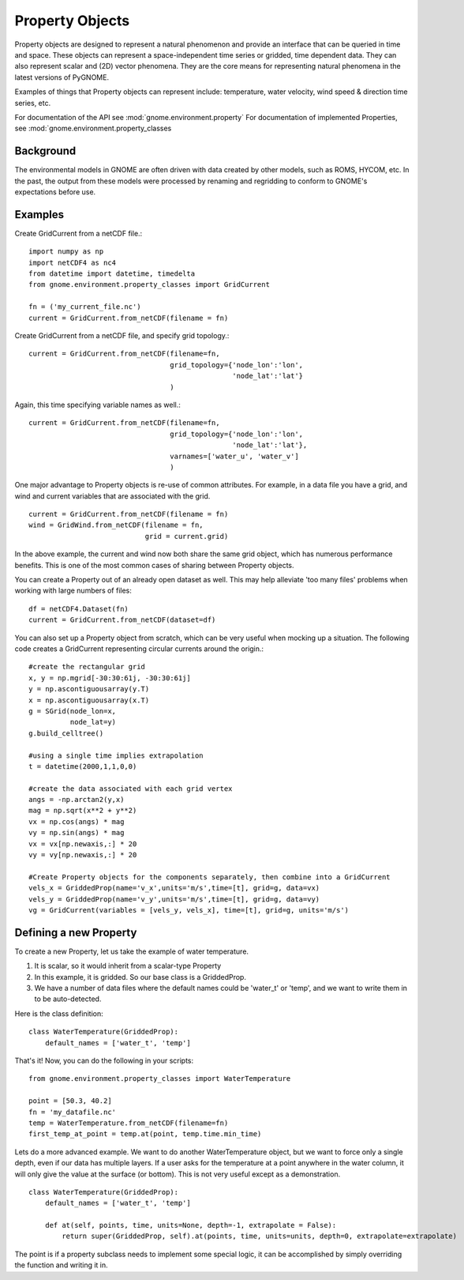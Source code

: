Property Objects
======

Property objects are designed to represent a natural phenomenon and provide an interface that can be queried in time and space. These objects 
can represent a space-independent time series or gridded, time dependent data. They can also represent scalar and (2D) vector phenomena. 
They are the core means for representing natural phenomena in the latest versions of PyGNOME.

Examples of things that Property objects can represent include: temperature, water velocity, wind speed & direction time series, etc.

For documentation of the API see :mod:`gnome.environment.property`
For documentation of implemented Properties, see :mod:`gnome.environment.property_classes

Background
-----------

The environmental models in GNOME are often driven with data created by other models, such as ROMS, HYCOM, etc. In the past, the output from
these models were processed by renaming and regridding to conform to GNOME's expectations before use.

Examples
-----------

Create GridCurrent from a netCDF file.::

    import numpy as np
    import netCDF4 as nc4
    from datetime import datetime, timedelta
    from gnome.environment.property_classes import GridCurrent
    
    fn = ('my_current_file.nc')
    current = GridCurrent.from_netCDF(filename = fn)

Create GridCurrent from a netCDF file, and specify grid topology.::

    current = GridCurrent.from_netCDF(filename=fn,
                                      grid_topology={'node_lon':'lon',
                                                     'node_lat':'lat'}
                                      )

Again, this time specifying variable names as well.::

    current = GridCurrent.from_netCDF(filename=fn,
                                      grid_topology={'node_lon':'lon',
                                                     'node_lat':'lat'},
                                      varnames=['water_u', 'water_v']
                                      )

One major advantage to Property objects is re-use of common attributes. For example, in a data file you have a grid, and
wind and current variables that are associated with the grid. ::

    current = GridCurrent.from_netCDF(filename = fn)
    wind = GridWind.from_netCDF(filename = fn,
                                grid = current.grid)

In the above example, the current and wind now both share the same grid object, which has numerous performance benefits. This is
one of the most common cases of sharing between Property objects.

You can create a Property out of an already open dataset as well. This may help alleviate 'too many files' problems when working 
with large numbers of files::

    df = netCDF4.Dataset(fn)
    current = GridCurrent.from_netCDF(dataset=df)
    
You can also set up a Property object from scratch, which can be very useful when mocking up a situation. The following code creates
a GridCurrent representing circular currents around the origin.::
    
    #create the rectangular grid
    x, y = np.mgrid[-30:30:61j, -30:30:61j]
    y = np.ascontiguousarray(y.T)
    x = np.ascontiguousarray(x.T)
    g = SGrid(node_lon=x,
              node_lat=y)
    g.build_celltree()
    
    #using a single time implies extrapolation
    t = datetime(2000,1,1,0,0)
    
    #create the data associated with each grid vertex
    angs = -np.arctan2(y,x)
    mag = np.sqrt(x**2 + y**2)
    vx = np.cos(angs) * mag
    vy = np.sin(angs) * mag
    vx = vx[np.newaxis,:] * 20
    vy = vy[np.newaxis,:] * 20
    
    #Create Property objects for the components separately, then combine into a GridCurrent
    vels_x = GriddedProp(name='v_x',units='m/s',time=[t], grid=g, data=vx)
    vels_y = GriddedProp(name='v_y',units='m/s',time=[t], grid=g, data=vy)
    vg = GridCurrent(variables = [vels_y, vels_x], time=[t], grid=g, units='m/s')
    
Defining a new Property
------------------------

To create a new Property, let us take the example of water temperature.

1. It is scalar, so it would inherit from a scalar-type Property
2. In this example, it is gridded. So our base class is a GriddedProp.
3. We have a number of data files where the default names could be 'water_t' or 'temp', and we want to write them in to be auto-detected.

Here is the class definition: ::

    class WaterTemperature(GriddedProp):
        default_names = ['water_t', 'temp']
    
That's it! Now, you can do the following in your scripts: ::

    from gnome.environment.property_classes import WaterTemperature
    
    point = [50.3, 40.2]
    fn = 'my_datafile.nc'
    temp = WaterTemperature.from_netCDF(filename=fn)
    first_temp_at_point = temp.at(point, temp.time.min_time)
    
Lets do a more advanced example. We want to do another WaterTemperature object, but we want to
force only a single depth, even if our data has multiple layers. If a user asks for the temperature
at a point anywhere in the water column, it will only give the value at the surface (or bottom). This
is not very useful except as a demonstration. ::

    class WaterTemperature(GriddedProp):
        default_names = ['water_t', 'temp']
        
        def at(self, points, time, units=None, depth=-1, extrapolate = False):
            return super(GriddedProp, self).at(points, time, units=units, depth=0, extrapolate=extrapolate)
    
The point is if a property subclass needs to implement some special logic, it can be accomplished by simply
overriding the function and writing it in.